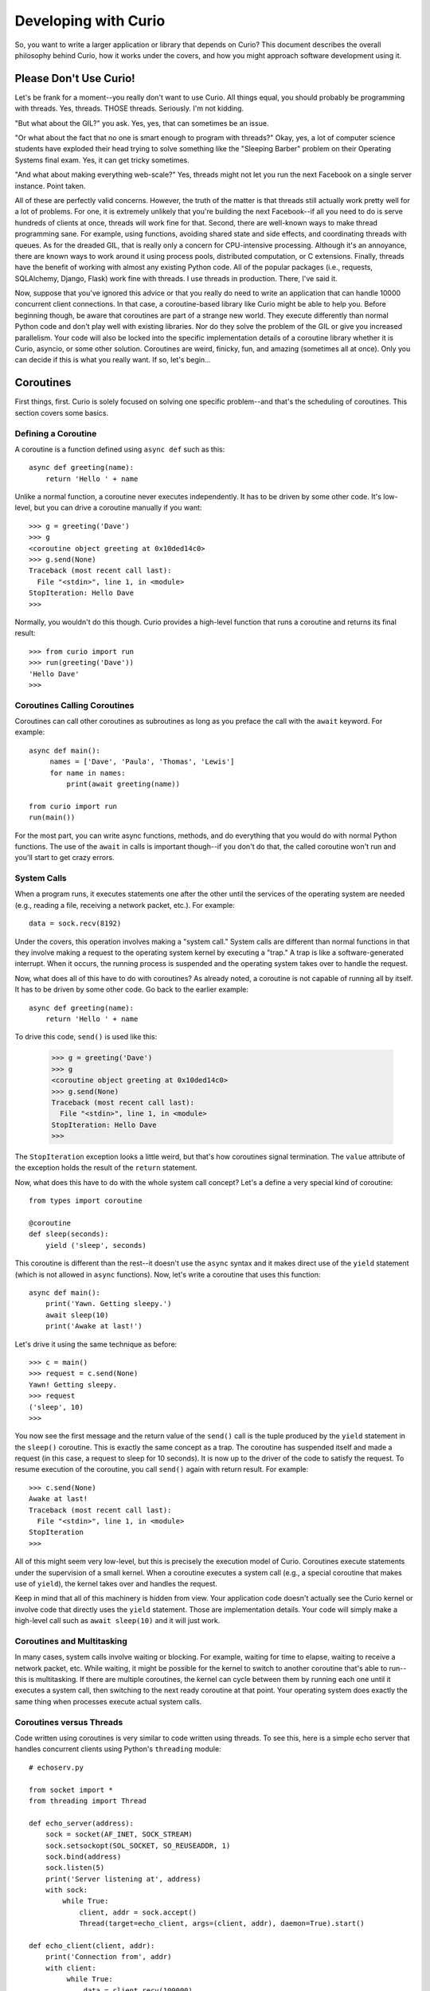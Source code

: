 Developing with Curio
=====================

So, you want to write a larger application or library that depends on
Curio? This document describes the overall philosophy behind Curio,
how it works under the covers, and how you might approach software
development using it.

Please Don't Use Curio!
-----------------------

Let's be frank for a moment--you really don't want to use Curio.  All
things equal, you should probably be programming with threads.  Yes,
threads. THOSE threads. Seriously. I'm not kidding.

"But what about the GIL?" you ask.  Yes, yes, that can sometimes be an
issue.

"Or what about the fact that no one is smart enough to program with
threads?"  Okay, yes, a lot of computer science students have exploded
their head trying to solve something like the "Sleeping Barber"
problem on their Operating Systems final exam.  Yes, it can get tricky 
sometimes.

"And what about making everything web-scale?"  Yes, threads might
not let you run the next Facebook on a single server instance.  Point taken.

All of these are perfectly valid concerns.  However, the truth of the
matter is that threads still actually work pretty well for a lot of
problems.  For one, it is extremely unlikely that you're building the
next Facebook--if all you need to do is serve hundreds of clients at
once, threads will work fine for that.  Second, there are well-known
ways to make thread programming sane.  For example, using functions,
avoiding shared state and side effects, and coordinating threads with
queues.  As for the dreaded GIL, that is really only a concern for
CPU-intensive processing.  Although it's an annoyance, there are known
ways to work around it using process pools, distributed computation,
or C extensions.  Finally, threads have the benefit of working with
almost any existing Python code. All of the popular packages (i.e.,
requests, SQLAlchemy, Django, Flask) work fine with threads.  I use threads in
production.  There, I've said it.

Now, suppose that you've ignored this advice or that you really do
need to write an application that can handle 10000 concurrent client
connections.  In that case, a coroutine-based library like Curio might
be able to help you.  Before beginning though, be aware that
coroutines are part of a strange new world.  They execute differently
than normal Python code and don't play well with existing libraries.
Nor do they solve the problem of the GIL or give you increased
parallelism.  Your code will also be locked into the specific
implementation details of a coroutine library whether it is Curio,
asyncio, or some other solution.  Coroutines are weird, finicky, fun, 
and amazing (sometimes all at once).  Only you can decide if this is
what you really want.   If so, let's begin...

Coroutines
----------

First things, first.  Curio is solely focused on solving one specific
problem--and that's the scheduling of coroutines.   This section covers
some basics.

Defining a Coroutine
^^^^^^^^^^^^^^^^^^^^

A coroutine is a function defined using ``async def`` such as this::

    async def greeting(name):
        return 'Hello ' + name

Unlike a normal function, a coroutine never executes independently.
It has to be driven by some other code.  It's low-level, but you can
drive a coroutine manually if you want::

    >>> g = greeting('Dave')
    >>> g
    <coroutine object greeting at 0x10ded14c0>
    >>> g.send(None)
    Traceback (most recent call last):
      File "<stdin>", line 1, in <module>
    StopIteration: Hello Dave
    >>> 

Normally, you wouldn't do this though. Curio provides a high-level
function that runs a coroutine and returns its final result::

    >>> from curio import run
    >>> run(greeting('Dave'))
    'Hello Dave'
    >>>

Coroutines Calling Coroutines
^^^^^^^^^^^^^^^^^^^^^^^^^^^^^

Coroutines can call other coroutines as subroutines as long as you preface the call
with the ``await`` keyword.  For example::

    async def main():
         names = ['Dave', 'Paula', 'Thomas', 'Lewis']
         for name in names:
             print(await greeting(name))

    from curio import run
    run(main())

For the most part, you can write async functions, methods, and do everything that you
would do with normal Python functions.  The use of the ``await`` in calls is important
though--if you don't do that, the called coroutine won't run and you'll start to
get crazy errors.

System Calls
^^^^^^^^^^^^

When a program runs, it executes statements one after the other until
the services of the operating system are needed (e.g., reading a file, 
receiving a network packet, etc.).  For example::

     data = sock.recv(8192)

Under the covers, this operation involves making a "system call."
System calls are different than normal functions in that they involve
making a request to the operating system kernel by executing a "trap."
A trap is like a software-generated interrupt.  When it occurs, the
running process is suspended and the operating system takes over to
handle the request.

Now, what does all of this have to do with coroutines?  As already
noted, a coroutine is not capable of running all by itself.  It has
to be driven by some other code. Go back to the earlier example::

    async def greeting(name):
        return 'Hello ' + name

To drive this code, ``send()`` is used like this:

    >>> g = greeting('Dave')
    >>> g
    <coroutine object greeting at 0x10ded14c0>
    >>> g.send(None)
    Traceback (most recent call last):
      File "<stdin>", line 1, in <module>
    StopIteration: Hello Dave
    >>> 

The ``StopIteration`` exception looks a little weird, but that's how
coroutines signal termination.  The ``value`` attribute of the
exception holds the result of the ``return`` statement.

Now, what does this have to do with the whole system call concept?
Let's a define a very special kind of coroutine::

   from types import coroutine

   @coroutine
   def sleep(seconds):
       yield ('sleep', seconds)

This coroutine is different than the rest--it doesn't use the
``async`` syntax and it makes direct use of the ``yield`` statement
(which is not allowed in ``async`` functions).  Now, let's write a
coroutine that uses this function::

   async def main():
       print('Yawn. Getting sleepy.')
       await sleep(10)
       print('Awake at last!')

Let's drive it using the same technique as before::
 
    >>> c = main()
    >>> request = c.send(None)
    Yawn! Getting sleepy.
    >>> request
    ('sleep', 10)
    >>> 

You now see the first message and the return value
of the ``send()`` call is the tuple produced by the ``yield``
statement in the ``sleep()`` coroutine.  This is exactly the same 
concept as a trap.  The coroutine
has suspended itself and made a request (in this case, a
request to sleep for 10 seconds).   It is now up to the driver
of the code to satisfy the request.  To resume execution of
the coroutine, you call ``send()`` again with return result.
For example::

    >>> c.send(None)
    Awake at last!
    Traceback (most recent call last):
      File "<stdin>", line 1, in <module>
    StopIteration
    >>> 

All of this might seem very low-level, but this is precisely the 
execution model of Curio.  Coroutines execute statements under the
supervision of a small kernel.  When a coroutine executes a system
call (e.g., a special coroutine that makes use of ``yield``), 
the kernel takes over and handles the request.

Keep in mind that all of this machinery is hidden from view.  Your
application code doesn't actually see the Curio kernel or involve code
that directly uses the ``yield`` statement. Those are implementation
details.  Your code will simply make a high-level call such as ``await
sleep(10)`` and it will just work.

Coroutines and Multitasking
^^^^^^^^^^^^^^^^^^^^^^^^^^^

In many cases, system calls involve waiting or blocking.  For example,
waiting for time to elapse, waiting to receive a network packet, etc.
While waiting, it might be possible for the kernel to switch to
another coroutine that's able to run--this is multitasking.  If there are
multiple coroutines, the kernel can cycle between them by running each
one until it executes a system call, then switching to the next ready 
coroutine at that point.   Your operating system does exactly the same
thing when processes execute actual system calls.

Coroutines versus Threads
^^^^^^^^^^^^^^^^^^^^^^^^^

Code written using coroutines is very similar to code written using
threads.  To see this, here is a simple echo server that handles
concurrent clients using Python's ``threading`` module::

    # echoserv.py
    
    from socket import *
    from threading import Thread
    
    def echo_server(address):
        sock = socket(AF_INET, SOCK_STREAM)
        sock.setsockopt(SOL_SOCKET, SO_REUSEADDR, 1)
        sock.bind(address)
        sock.listen(5)
        print('Server listening at', address)
        with sock:
            while True:
                client, addr = sock.accept()
                Thread(target=echo_client, args=(client, addr), daemon=True).start()
    
    def echo_client(client, addr):
        print('Connection from', addr)
        with client:
             while True:
                 data = client.recv(100000)
                 if not data:
                     break
                 client.sendall(data)
        print('Connection closed')

    if __name__ == '__main__':
        echo_server(('',25000))

Now, here is the same code written using coroutines and Curio::

    # echoserv.py
    
    from curio import run, spawn
    from curio.socket import *
    
    async def echo_server(address):
        sock = socket(AF_INET, SOCK_STREAM)
        sock.setsockopt(SOL_SOCKET, SO_REUSEADDR, 1)
        sock.bind(address)
        sock.listen(5)
        print('Server listening at', address)
        async with sock:
            while True:
                client, addr = await sock.accept()
                await spawn(echo_client(client, addr))
    
    async def echo_client(client, addr):
        print('Connection from', addr)
        async with client:
             while True:
                 data = await client.recv(100000)
                 if not data:
                     break
                 await client.sendall(data)
        print('Connection closed')

    if __name__ == '__main__':
        run(echo_server(('',25000)))

Both versions of code involve the same statements and the same overall
control flow.  The key difference is that threads support
preemption whereas coroutines do not. This means that in the threaded
code, the operating system can switch threads on any statement. With
coroutines, task switching can only occur on statements that involve
``await``.

Both approaches have advantages and disadvantages.  One potential
advantage of the coroutine approach is that you explicitly know where
task switching might occur. Thus, if you're writing code that involves
tricky task synchronization or coordination, it might be easier to
reason about about its behavior.  One disadvantage of coroutines is that
any kind of long-running calculation or blocking operation can't be
preempted.  So, a coroutine might hog the CPU for an extended period
and force other coroutines to wait.  Another downside
is that code must be written to explicitly take advantage of coroutines.
Threads, on the other hand, can work with any existing Python code. 

Coroutines versus Callbacks
^^^^^^^^^^^^^^^^^^^^^^^^^^^

For I/O handling, libraries and frameworks will sometimes make use of
callback functions.  For example, here is an echo server written in
the callback style using Python's ``asyncio`` module::

    import asyncio
    from socket import *

    class EchoProtocol(asyncio.Protocol):
        def connection_made(self, transport):
            self.transport = transport
            sock = transport.get_extra_info('socket')
            try:
                sock.setsockopt(IPPROTO_TCP, TCP_NODELAY, 1)
            except (OSError, NameError):
                pass

        def connection_lost(self, exc):
            self.transport = None

        def data_received(self, data):
            self.transport.write(data)

    if __name__ == '__main__':
        loop = asyncio.get_event_loop()
        coro = loop.create_server(EchoProtocol, '', 25000)
        srv = loop.run_until_complete(coro)
        loop.run_forever()

In this code, different methods of the ``EchoProtocol`` class are
triggered in response to I/O events. 

Programming with callbacks is a well-known technique for I/O handling
that is often used in programming languages without proper support for
coroutines.  It can be efficient, but it also tends to result in code
that's described as a kind of "callback hell."  These programs can
easily consist of thousands of tiny functions with no immediately
obvious strand of control flow tying them together. 

Coroutines restore a lot of sanity to the overall programming model.
The overall control-flow is much easier to follow and the number of
required functions tends to be significantly less. 

Historical Perspective
^^^^^^^^^^^^^^^^^^^^^^

Coroutines were first invented in the earliest days of computing to
solve programs related to multitasking and concurrency.  Given the
simplicity and benefits of the programming model, one might wonder why
they haven't been used more often.

A big part of this is really due to the lack of proper support in
mainstream programming languages used to write production software.
For example, languages such as Pascal, C/C++, and Java don't support
coroutines. Thus, it's not a technique that most programmers would
consider.  Even in Python, proper support for coroutines has taken a
long time to emerge.  Over the years, various projects have explored
coroutines in various forms, usually involving sneaky hacks surrounding
generator functions and C extensions.  The addition of the ``yield from``
construct in Python 3.3 greatly simplified the program of writing
coroutine libraries.  The emergence of ``async/await`` in Python 3.5
takes a huge stride in making coroutines more of a first-class object
in the Python world.   This is really the starting point for Curio.

Scheduling Layer
----------------

Programming Techniques
----------------------













